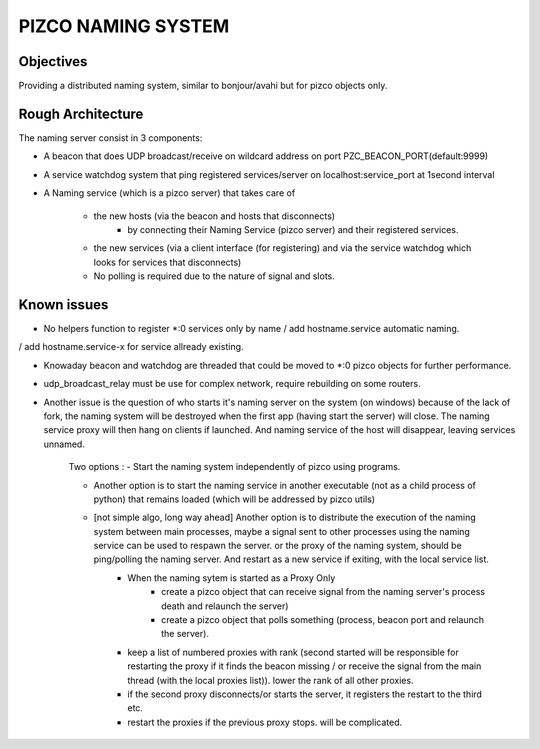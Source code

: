 PIZCO NAMING SYSTEM
===================

Objectives
-----------

Providing a distributed naming system, similar to bonjour/avahi but for pizco objects only.


Rough Architecture
-------------------

The naming server consist in 3 components:

- A beacon that does UDP broadcast/receive on wildcard address on port PZC_BEACON_PORT(default:9999)

- A service watchdog system that ping registered services/server on localhost:service_port at 1second interval

- A Naming service (which is a pizco server) that takes care of 

    - the new hosts (via the beacon and hosts that disconnects)
        + by connecting their Naming Service (pizco server) and their registered services.
        
    - the new services (via a client interface (for registering) and via the service watchdog which looks for
      services that disconnects)
      
    - No polling is required due to the nature of signal and slots.
     
Known issues
--------------

- No helpers function to register *:0 services only by name / add hostname.service automatic naming. 
/ add hostname.service-x for service allready existing.

- Knowaday beacon and watchdog are threaded that could be moved to *:0 pizco objects for further performance.

- udp_broadcast_relay must be use for complex network, require rebuilding on some routers.

- Another issue is the question of who starts it's naming server on the system (on windows) because of the lack of fork, the naming system will be destroyed when the first app (having start the server) will close. The naming service proxy will then hang on clients if launched. And naming service of the host will disappear, leaving services unnamed.

	Two options :
	- Start the naming system independently of pizco using programs.

	- Another option is to start the naming service in another executable (not as a child process of python) that remains loaded (which will be addressed by pizco utils)

	- [not simple algo, long way ahead] Another option is to distribute the execution of the naming system between main processes, maybe a signal sent to other processes using the naming service can be used to respawn the server. or the proxy of the naming system, should be ping/polling the naming server. And restart as a new service if exiting, with the local service list.
			   + When the naming sytem is started as a Proxy Only
						 + create a pizco object that can receive signal from the naming server's process death and relaunch the server)
						 + create a pizco object that polls something (process, beacon port and relaunch the server).

			   + keep a list of numbered proxies with rank (second started will be responsible for restarting the proxy if it finds the beacon missing / or receive the signal from the main thread (with the local proxies list)). lower the rank of all other proxies.

			   + if the second proxy disconnects/or starts the server, it registers the restart to the third etc.

			   + restart the proxies if the previous proxy stops. will be complicated.